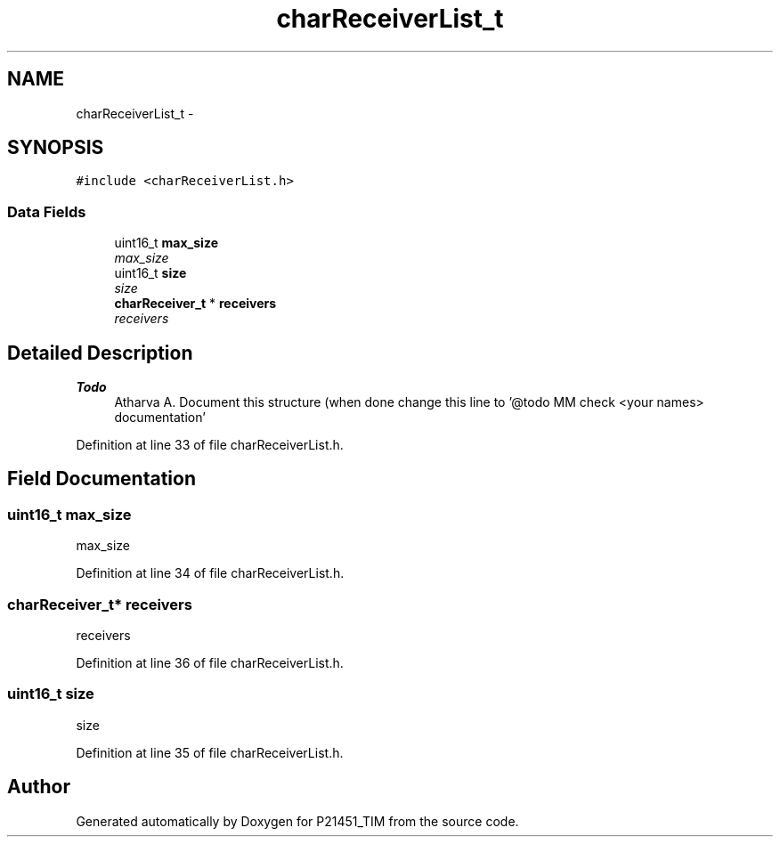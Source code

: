.TH "charReceiverList_t" 3 "Tue Jan 26 2016" "Version 0.1" "P21451_TIM" \" -*- nroff -*-
.ad l
.nh
.SH NAME
charReceiverList_t \- 
.SH SYNOPSIS
.br
.PP
.PP
\fC#include <charReceiverList\&.h>\fP
.SS "Data Fields"

.in +1c
.ti -1c
.RI "uint16_t \fBmax_size\fP"
.br
.RI "\fImax_size \fP"
.ti -1c
.RI "uint16_t \fBsize\fP"
.br
.RI "\fIsize \fP"
.ti -1c
.RI "\fBcharReceiver_t\fP * \fBreceivers\fP"
.br
.RI "\fIreceivers \fP"
.in -1c
.SH "Detailed Description"
.PP 

.PP
\fBTodo\fP
.RS 4
Atharva A\&. Document this structure (when done change this line to '@todo MM check <your names> documentation' 
.RE
.PP

.PP
Definition at line 33 of file charReceiverList\&.h\&.
.SH "Field Documentation"
.PP 
.SS "uint16_t max_size"

.PP
max_size 
.PP
Definition at line 34 of file charReceiverList\&.h\&.
.SS "\fBcharReceiver_t\fP* receivers"

.PP
receivers 
.PP
Definition at line 36 of file charReceiverList\&.h\&.
.SS "uint16_t size"

.PP
size 
.PP
Definition at line 35 of file charReceiverList\&.h\&.

.SH "Author"
.PP 
Generated automatically by Doxygen for P21451_TIM from the source code\&.
